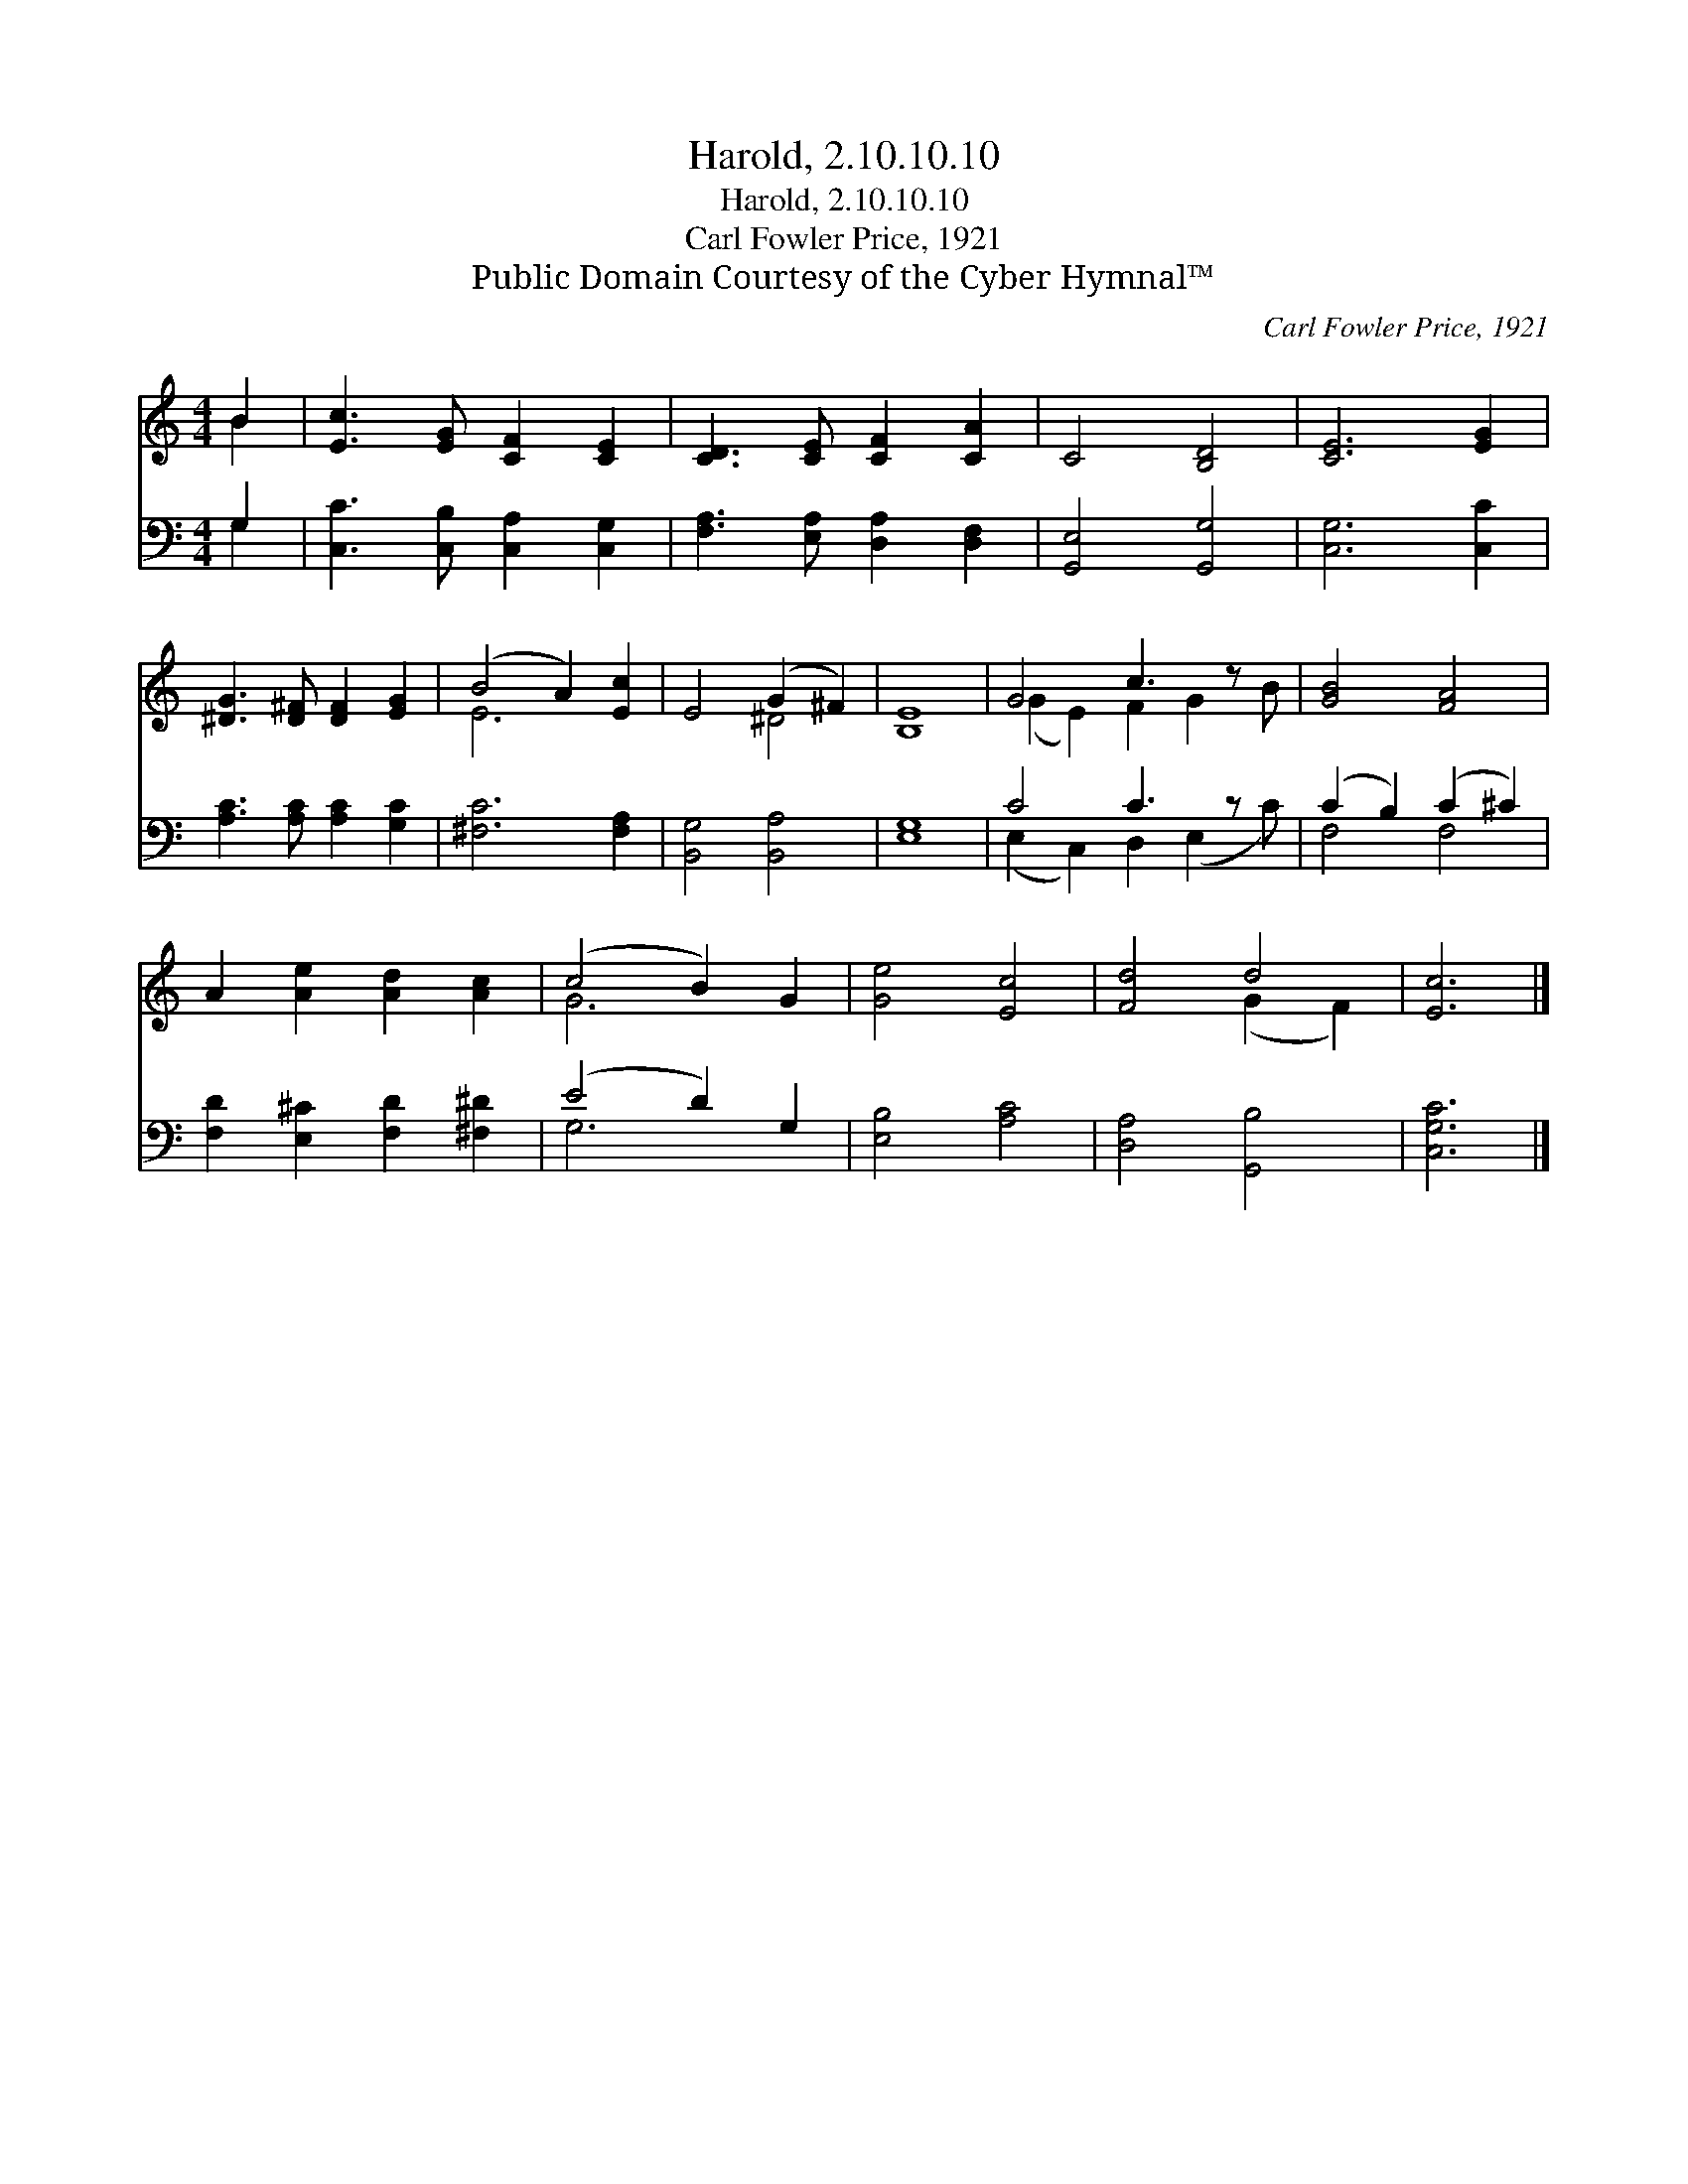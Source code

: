 X:1
T:Harold, 2.10.10.10
T:Harold, 2.10.10.10
T:Carl Fowler Price, 1921
T:Public Domain Courtesy of the Cyber Hymnal™
C:Carl Fowler Price, 1921
Z:Public Domain
Z:Courtesy of the Cyber Hymnal™
%%score ( 1 2 ) ( 3 4 )
L:1/8
M:4/4
K:C
V:1 treble 
V:2 treble 
V:3 bass 
V:4 bass 
V:1
 B2 | [Ec]3 [EG] [CF]2 [CE]2 | [CD]3 [CE] [CF]2 [CA]2 | C4 [B,D]4 | [CE]6 [EG]2 | %5
 [^DG]3 [D^F] [DF]2 [EG]2 | (B4 A2) [Ec]2 | E4 (G2 ^F2) | [B,E]8 | G4 c3 z x | [GB]4 [FA]4 | %11
 A2 [Ae]2 [Ad]2 [Ac]2 | (c4 B2) G2 | [Ge]4 [Ec]4 | [Fd]4 d4 | [Ec]6 |] %16
V:2
 B2 | x8 | x8 | x8 | x8 | x8 | E6 x2 | x4 ^D4 | x8 | (G2 E2) F2 G2 B | x8 | x8 | G6 x2 | x8 | %14
 x4 (G2 F2) | x6 |] %16
V:3
 G,2 | [C,C]3 [C,B,] [C,A,]2 [C,G,]2 | [F,A,]3 [E,A,] [D,A,]2 [D,F,]2 | [G,,E,]4 [G,,G,]4 | %4
 [C,G,]6 [C,C]2 | [A,C]3 [A,C] [A,C]2 [G,C]2 | [^F,C]6 [F,A,]2 | [B,,G,]4 [B,,A,]4 | [E,G,]8 | %9
 C4 C3 z x | (C2 B,2) (C2 ^C2) | [F,D]2 [E,^C]2 [F,D]2 [^F,^D]2 | (E4 D2) G,2 | [E,B,]4 [A,C]4 | %14
 [D,A,]4 [G,,B,]4 | [C,G,C]6 |] %16
V:4
 G,2 | x8 | x8 | x8 | x8 | x8 | x8 | x8 | x8 | (E,2 C,2) D,2 (E,2 C) | F,4 F,4 | x8 | G,6 x2 | x8 | %14
 x8 | x6 |] %16

